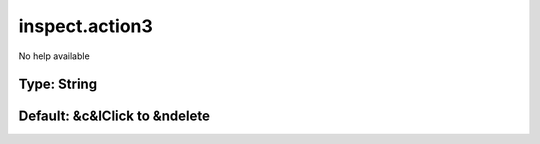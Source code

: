 ===============
inspect.action3
===============

No help available

Type: String
~~~~~~~~~~~~
Default: **&c&lClick to &ndelete**
~~~~~~~~~~~~~~~~~~~~~~~~~~~~~~~~~~
